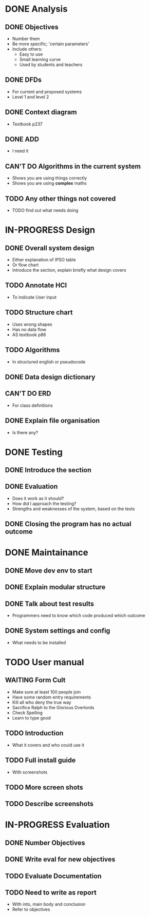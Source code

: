 * DONE Analysis
** DONE Objectives
   + Number them
   + Be more specific; 'certain parameters'
   + Include others:
     - Easy to use
     - Small learning curve
     - Used by students and teachers
** DONE DFDs
   + For current and proposed systems
   + Level 1 and level 2 
** DONE Context diagram
   + Textbook p237
** DONE ADD 
   + I need it
** CAN'T DO Algorithms in the current system
   + Shows you are using things correctly
   + Shows you are using *complex* maths
** TODO Any other things not covered
   + TODO find out what needs doing


* IN-PROGRESS Design
** DONE Overall system design
   + Either explanation of IPSO table
   + Or flow chart
   + Introduce the section, explain briefly what design covers
** TODO Annotate HCI
   + To indicate User input
** TODO Structure chart
   + Uses wrong shapes
   + Has no data flow
   + AS textbook p86
** TODO Algorithms
   + In structured english or pseudocode
** DONE Data design dictionary
** CAN'T DO ERD
   + For class definitions
** DONE Explain file organisation
   + Is there any?


* DONE Testing
** DONE Introduce the section
** DONE Evaluation
   + Does it work as it should?
   + How did I approach the testing?
   + Strengths and weaknesses of the system, based on the tests

** DONE Closing the program has no actual outcome


* DONE Maintainance
** DONE Move dev env to start
** DONE Explain modular structure
** DONE Talk about test results
   + Programmers need to know which code produced which outcome
** DONE System settings and config
   + What needs to be installed

     
* TODO User manual
** WAITING Form Cult
   + Make sure at least 100 people join
   + Have some random entry requirements
   + Kill all who deny the true way
   + Sacrifice Ralph to the Glorious Overlords
   + Check Spelling
   + Learn to type good
** TODO Introduction
   + What it covers and who could use it
** TODO Full install guide
   + With screenshots
** TODO More screen shots
** TODO Describe screenshots 

   
* IN-PROGRESS Evaluation
** DONE Number Objectives
** DONE Write eval for new objectives
** TODO Evaluate Documentation
** TODO Need to write as report
   + With into, main body and conclusion
   + Refer to objectives

